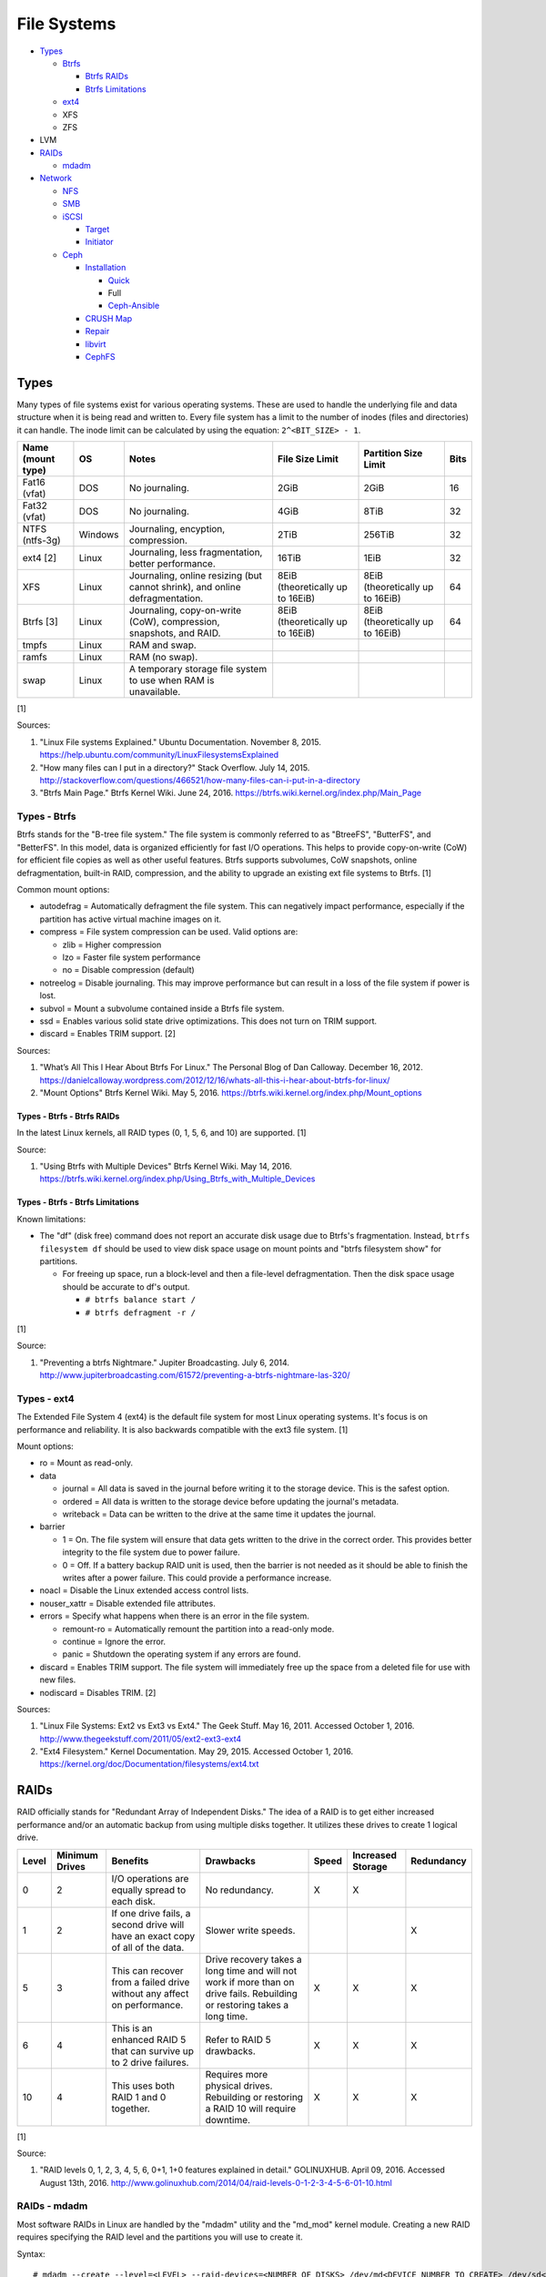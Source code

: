 File Systems
============

-  `Types <#types>`__

   -  `Btrfs <#types---btrfs>`__

      -  `Btrfs RAIDs <#types---btrfs---btrfs-raids>`__
      -  `Btrfs Limitations <#types---btrfs---btrfs-limitations>`__

   -  `ext4 <#types---ext4>`__
   -  XFS
   -  ZFS

-  LVM
-  `RAIDs <#raids>`__

   -  `mdadm <#raids---mdadm>`__

-  `Network <#network>`__

   -  `NFS <#network---nfs>`__
   -  `SMB <#network---smb>`__
   -  `iSCSI <#network---iscsi>`__

      -  `Target <#network---iscsi---target>`__
      -  `Initiator <#network---iscsi---initiator>`__

   -  `Ceph <#network---ceph>`__

      -  `Installation <#network---ceph---installation>`__

         -  `Quick <#network---ceph---installation---quick>`__
         -  Full
         -  `Ceph-Ansible <#ceph---installation---ceph-ansible>`__

      -  `CRUSH Map <#network---ceph---crush-map>`__
      -  `Repair <#network---ceph---repair>`__
      -  `libvirt <#network---ceph---libvirt>`__
      -  `CephFS <#network---ceph---cephfs>`__

Types
-----

Many types of file systems exist for various operating systems. These
are used to handle the underlying file and data structure when it is
being read and written to. Every file system has a limit to the number
of inodes (files and directories) it can handle. The inode limit can be
calculated by using the equation: ``2^<BIT_SIZE> - 1``.

+-------------------+---------+------------------------------------------------------------------------------+----------------------------------+----------------------------------+------+
| Name (mount type) | OS      | Notes                                                                        | File Size Limit                  | Partition Size Limit             | Bits |
+===================+=========+==============================================================================+==================================+==================================+======+
| Fat16 (vfat)      | DOS     | No journaling.                                                               | 2GiB                             | 2GiB                             | 16   |
+-------------------+---------+------------------------------------------------------------------------------+----------------------------------+----------------------------------+------+
| Fat32 (vfat)      | DOS     | No journaling.                                                               | 4GiB                             | 8TiB                             | 32   |
+-------------------+---------+------------------------------------------------------------------------------+----------------------------------+----------------------------------+------+
| NTFS (ntfs-3g)    | Windows | Journaling, encyption, compression.                                          | 2TiB                             | 256TiB                           | 32   |
+-------------------+---------+------------------------------------------------------------------------------+----------------------------------+----------------------------------+------+
| ext4 [2]          | Linux   | Journaling, less fragmentation, better performance.                          | 16TiB                            | 1EiB                             | 32   |
+-------------------+---------+------------------------------------------------------------------------------+----------------------------------+----------------------------------+------+
| XFS               | Linux   | Journaling, online resizing (but cannot shrink), and online defragmentation. | 8EiB (theoretically up to 16EiB) | 8EiB (theoretically up to 16EiB) | 64   |
+-------------------+---------+------------------------------------------------------------------------------+----------------------------------+----------------------------------+------+
| Btrfs [3]         | Linux   | Journaling, copy-on-write (CoW), compression, snapshots, and RAID.           | 8EiB (theoretically up to 16EiB) | 8EiB (theoretically up to 16EiB) | 64   |
+-------------------+---------+------------------------------------------------------------------------------+----------------------------------+----------------------------------+------+
| tmpfs             | Linux   | RAM and swap.                                                                |                                  |                                  |      |
+-------------------+---------+------------------------------------------------------------------------------+----------------------------------+----------------------------------+------+
| ramfs             | Linux   | RAM (no swap).                                                               |                                  |                                  |      |
+-------------------+---------+------------------------------------------------------------------------------+----------------------------------+----------------------------------+------+
| swap              | Linux   | A temporary storage file system to use when RAM is unavailable.              |                                  |                                  |      |
+-------------------+---------+------------------------------------------------------------------------------+----------------------------------+----------------------------------+------+

[1]

Sources:

1. "Linux File systems Explained." Ubuntu Documentation. November 8,
   2015. https://help.ubuntu.com/community/LinuxFilesystemsExplained
2. "How many files can I put in a directory?" Stack Overflow. July 14,
   2015.
   http://stackoverflow.com/questions/466521/how-many-files-can-i-put-in-a-directory
3. "Btrfs Main Page." Btrfs Kernel Wiki. June 24, 2016.
   https://btrfs.wiki.kernel.org/index.php/Main\_Page

Types - Btrfs
~~~~~~~~~~~~~

Btrfs stands for the "B-tree file system." The file system is commonly
referred to as "BtreeFS", "ButterFS", and "BetterFS". In this model,
data is organized efficiently for fast I/O operations. This helps to
provide copy-on-write (CoW) for efficient file copies as well as other
useful features. Btrfs supports subvolumes, CoW snapshots, online
defragmentation, built-in RAID, compression, and the ability to upgrade
an existing ext file systems to Btrfs. [1]

Common mount options:

-  autodefrag = Automatically defragment the file system. This can
   negatively impact performance, especially if the partition has active
   virtual machine images on it.
-  compress = File system compression can be used. Valid options are:

   -  zlib = Higher compression
   -  lzo = Faster file system performance
   -  no = Disable compression (default)

-  notreelog = Disable journaling. This may improve performance but can
   result in a loss of the file system if power is lost.
-  subvol = Mount a subvolume contained inside a Btrfs file system.
-  ssd = Enables various solid state drive optimizations. This does not
   turn on TRIM support.
-  discard = Enables TRIM support. [2]

Sources:

1. "What’s All This I Hear About Btrfs For Linux." The Personal Blog of
   Dan Calloway. December 16, 2012.
   https://danielcalloway.wordpress.com/2012/12/16/whats-all-this-i-hear-about-btrfs-for-linux/
2. "Mount Options" Btrfs Kernel Wiki. May 5, 2016.
   https://btrfs.wiki.kernel.org/index.php/Mount\_options

Types - Btrfs - Btrfs RAIDs
^^^^^^^^^^^^^^^^^^^^^^^^^^^

In the latest Linux kernels, all RAID types (0, 1, 5, 6, and 10) are
supported. [1]

Source:

1. "Using Btrfs with Multiple Devices" Btrfs Kernel Wiki. May 14, 2016.
   https://btrfs.wiki.kernel.org/index.php/Using\_Btrfs\_with\_Multiple\_Devices

Types - Btrfs - Btrfs Limitations
^^^^^^^^^^^^^^^^^^^^^^^^^^^^^^^^^

Known limitations:

-  The "df" (disk free) command does not report an accurate disk usage
   due to Btrfs's fragmentation. Instead, ``btrfs filesystem df`` should
   be used to view disk space usage on mount points and "btrfs
   filesystem show" for partitions.

   -  For freeing up space, run a block-level and then a file-level
      defragmentation. Then the disk space usage should be accurate to
      df's output.

      -  ``# btrfs balance start /``
      -  ``# btrfs defragment -r /``

[1]

Source:

1. "Preventing a btrfs Nightmare." Jupiter Broadcasting. July 6, 2014.
   http://www.jupiterbroadcasting.com/61572/preventing-a-btrfs-nightmare-las-320/

Types - ext4
~~~~~~~~~~~~

The Extended File System 4 (ext4) is the default file system for most
Linux operating systems. It's focus is on performance and reliability.
It is also backwards compatible with the ext3 file system. [1]

Mount options:

-  ro = Mount as read-only.
-  data

   -  journal = All data is saved in the journal before writing it to
      the storage device. This is the safest option.
   -  ordered = All data is written to the storage device before
      updating the journal's metadata.
   -  writeback = Data can be written to the drive at the same time it
      updates the journal.

-  barrier

   -  1 = On. The file system will ensure that data gets written to the
      drive in the correct order. This provides better integrity to the
      file system due to power failure.
   -  0 = Off. If a battery backup RAID unit is used, then the barrier
      is not needed as it should be able to finish the writes after a
      power failure. This could provide a performance increase.

-  noacl = Disable the Linux extended access control lists.
-  nouser\_xattr = Disable extended file attributes.
-  errors = Specify what happens when there is an error in the file
   system.

   -  remount-ro = Automatically remount the partition into a read-only
      mode.
   -  continue = Ignore the error.
   -  panic = Shutdown the operating system if any errors are found.

-  discard = Enables TRIM support. The file system will immediately free
   up the space from a deleted file for use with new files.
-  nodiscard = Disables TRIM. [2]

Sources:

1. "Linux File Systems: Ext2 vs Ext3 vs Ext4." The Geek Stuff. May 16,
   2011. Accessed October 1, 2016.
   http://www.thegeekstuff.com/2011/05/ext2-ext3-ext4
2. "Ext4 Filesystem." Kernel Documentation. May 29, 2015. Accessed
   October 1, 2016.
   https://kernel.org/doc/Documentation/filesystems/ext4.txt

RAIDs
-----

RAID officially stands for "Redundant Array of Independent Disks." The
idea of a RAID is to get either increased performance and/or an
automatic backup from using multiple disks together. It utilizes these
drives to create 1 logical drive.

+-------+----------------+--------------------------------------------------------------------------------+----------------------------------------------------------------------------------------------------------------------------+-------+-------------------+------------+
| Level | Minimum Drives | Benefits                                                                       | Drawbacks                                                                                                                  | Speed | Increased Storage | Redundancy |
+=======+================+================================================================================+============================================================================================================================+=======+===================+============+
| 0     | 2              | I/O operations are equally spread to each disk.                                | No redundancy.                                                                                                             | X     | X                 |            |
+-------+----------------+--------------------------------------------------------------------------------+----------------------------------------------------------------------------------------------------------------------------+-------+-------------------+------------+
| 1     | 2              | If one drive fails, a second drive will have an exact copy of all of the data. | Slower write speeds.                                                                                                       |       |                   | X          |
+-------+----------------+--------------------------------------------------------------------------------+----------------------------------------------------------------------------------------------------------------------------+-------+-------------------+------------+
| 5     | 3              | This can recover from a failed drive without any affect on performance.        | Drive recovery takes a long time and will not work if more than on drive fails. Rebuilding or restoring takes a long time. | X     | X                 | X          |
+-------+----------------+--------------------------------------------------------------------------------+----------------------------------------------------------------------------------------------------------------------------+-------+-------------------+------------+
| 6     | 4              | This is an enhanced RAID 5 that can survive up to 2 drive failures.            | Refer to RAID 5 drawbacks.                                                                                                 | X     | X                 | X          |
+-------+----------------+--------------------------------------------------------------------------------+----------------------------------------------------------------------------------------------------------------------------+-------+-------------------+------------+
| 10    | 4              | This uses both RAID 1 and 0 together.                                          | Requires more physical drives. Rebuilding or restoring a RAID 10 will require downtime.                                    | X     | X                 | X          |
+-------+----------------+--------------------------------------------------------------------------------+----------------------------------------------------------------------------------------------------------------------------+-------+-------------------+------------+

[1]

Source:

1. "RAID levels 0, 1, 2, 3, 4, 5, 6, 0+1, 1+0 features explained in
   detail." GOLINUXHUB. April 09, 2016. Accessed August 13th, 2016.
   http://www.golinuxhub.com/2014/04/raid-levels-0-1-2-3-4-5-6-01-10.html

RAIDs - mdadm
~~~~~~~~~~~~~

Most software RAIDs in Linux are handled by the "mdadm" utility and the
"md\_mod" kernel module. Creating a new RAID requires specifying the
RAID level and the partitions you will use to create it.

Syntax:

::

    # mdadm --create --level=<LEVEL> --raid-devices=<NUMBER_OF_DISKS> /dev/md<DEVICE_NUMBER_TO_CREATE> /dev/sd<PARTITION1> /dev/sd<PARTITION2>

Example:

::

    # mdadm --create --level=10 --raid-devices=4 /dev/md0 /dev/sda1 /dev/sdb1 /dev/sdc1 /dev/sdd1

Then to automatically create the partition layout file run this:

::

    # echo 'DEVICE partitions' > /etc/mdadm.conf
    # mdadm --detail --scan >> /etc/mdadm.conf

Finally, you can initialize the RAID.

::

    # mdadm --assemble --scan

[1]

Source:

1. "RAID." Arch Linux Wiki. August 7, 2016. Accessed August 13, 2016.
   https://wiki.archlinux.org/index.php/RAID

Network
-------

Network - NFS
~~~~~~~~~~~~~

The Network File System (NFS) aims to universally provide a way to
remotely mount directories between servers. All subdirectories from a
shared directory will also be available.

NFS Ports: \* 111 TCP/UDP \* 2049 TCP/UDP \* 4045 TCP/UDP

On the server, the /etc/exports file is used to manage NFS exports. Here
a directory can be specified to be shared via NFS to a specific IP
address or CIDR range. After adjusting the exports, the NFS daemon will
need to be restarted.

-  Syntax:

   ::

       <DIRECTORY> <ALLOWED_HOST>(<OPTIONS>)

-  Example:

   ::

       /path/to/dir 192.168.0.0/24(rw,no_root_squash)

NFS export options:

-  rw = The directory will be writable.
-  ro (default) = The directory will be read-only.
-  no\_root\_squash = Allow remote root users to access the directory
   and create files owned by root.
-  root\_squash (default) = Do not allow remote root users to create
   files as root. Instead, they will be created as an anonymous user
   (typically "nobody").
-  all\_squash = All files are created as the anonymous user.
-  sync = Writes are instantly written to the disk. When one process is
   writing, the other processes wait for it to finish.
-  async (default) = Multiple writes are optimized to run in parallel.
   These writes may be cached in memory.
-  sec = Specify a type of Kerberos authentication to use.

   -  krb5 = Use Kerberos for authentication only.

[1]

On Red Hat Enterprise Linux systems, the exported directory will need to
have the "nfs\_t" file context for SELinux to work properly.

::

    # semanage fcontext -a -t nfs_t "/path/to/dir{/.*)?"
    # restorecon -R "/path/to/dir"

Source:

1. "NFS SERVER CONFIGURATION." Red Hat Documentation. Accessed September
   19, 2016.
   https://access.redhat.com/documentation/en-US/Red\_Hat\_Enterprise\_Linux/7/html/Storage\_Administration\_Guide/nfs-serverconfig.html

Network - SMB
~~~~~~~~~~~~~

The Server Message Block (SMB) protocol was created to view and edit
files remotely over a network. The Common Internet File System (CIFS)
was created by Microsoft as an enhanced fork of SMB but was eventually
replaced with newer versions of SMB. On Linux, the "Samba" service is
typically used for setting up SMB share. [1]

SMB Ports:

-  137 UDP
-  138 UDP
-  139 TCP
-  445 TCP

Configuration - Global:

-  [global]

   -  workgroup = Define a WORKGROUP name.
   -  interfaces = Specify the interfaces to listen on.
   -  hosts allow = Specify hosts allowed to access any of the shares.
      Wildcard IP addresses can be used by omitting different octets.
      For example, "127." would be a wildcard for anything in the
      127.0.0.0/8 range.

Configuration - Share:

-  [smb] = The share can be named anything.

   -  path = The path to the directory to share (required).
   -  writable = Use "yes" or "no." This specifies if the folder share
      is writable.
   -  read only = Use "yes" or "no." This is the opposite of the
      writable option. Only one or the other option should be used. If
      set to no, the share will have write permissions.
   -  write list = Specify users that can write to the share, separated
      by spaces. Groups can also be specified using by appending a "+"
      to the front of the name.
   -  comment = Place a comment about the share. [2]

Verify the Samba configuration.

::

    # testparm
    # smbclient //localhost/<SHARE_NAME> -U <SMB_USER1>%<SMB_USER1_PASS>

The Linux user for accessing the SMB share will need to be created and
have their password added to the Samba configuration. These are stored
in a binary file at "/var/lib/samba/passdb.tdb." This can be updated by
running:

::

    # useradd <SMB_USER1>
    # smbpasswd -a <SMB_USER1>

On Red Hat Enterprise Linux systems, the exported directory will need to
have the "samba\_share\_t" file context for SELinux to work properly.
[3]

::

    # semanage fcontext -a -t samba_share_t "/path/to/dir{/.*)?"
    # restorecon -R "/path/to/dir"

Sources:

1. "The Difference between CIFS and SMB." VARONIS. February 14, 1024.
   Accessed September 18th, 2016.
   https://blog.varonis.com/the-difference-between-cifs-and-smb/
2. "The Samba Configuration File." SAMBA. September 26th, 2003. Accessed
   September 18th, 2016.
   https://www.samba.org/samba/docs/using\_samba/ch06.html
3. "RHEL7: Provide SMB network shares to specific clients." CertDepot.
   August 25, 2016. Accessed September 18th, 2016.
   https://www.certdepot.net/rhel7-provide-smb-network-shares/

Network - iSCSI
~~~~~~~~~~~~~~~

The "Internet Small Computer Systems Interface" (also known as "Internet
SCSI" or simply "iSCSI") is used to allocate block storage to servers
over a network. It relies on two components: the target (server) and the
initiator (client). The target must first be configured to allow the
client to attach the storage device.

Network - iSCSI - Target
^^^^^^^^^^^^^^^^^^^^^^^^

For setting up a target storage, these are the general steps to follow
in order:

-  Create a backstores device.
-  Create an iSCSI target.
-  Create a network portal to listen on.
-  Create a LUN associated with the backstores.
-  Create an ACL.
-  Optionally configure ACL rules.

-  First, start and enable the iSCSI service to start on bootup.

   -  Syntax:

      ::

          # systemctl enable target && systemctl start target

-  Create a storage device. This is typically either a block device or a
   file.
-  Block syntax:

   ::

       # targetcli
       > cd /backstores/block/
       > create iscsidisk1 dev=/dev/sd<DISK>

-  File syntax:

   ::

       # targetcli
       > cd /backstore/fileio/
       > create iscsidisk1 /<PATH_TO_DISK>.img <SIZE_IN_MB>M

-  A special iSCSI Qualified Name (IQN) is required to create a Target
   Portal Group (TPG). The syntax is
   "iqn.YYYY-MM.tld.domain.subdomain:exportname."
-  Syntax:

   ::

       > cd /iscsi
       > create iqn.YYYY-MM.<TLD.DOMAIN>:<ISCSINAME>

-  Example:

   ::

       > cd /iscsi
       > create iqn.2016-01.com.example.server:iscsidisk
       > ls

-  Create a portal for the iSCSI device to be accessible on.
-  Syntax:

   ::

       > cd /iscsi/iqn.YYYY-MM.<TLD.DOMAIN>:<ISCSINAME>/tpg1
       > portals/ create

-  Example:

   ::

         > cd /iscsi/iqn.2016-01.com.example.server:iscsidisk/tpg1
         > ls
         o- tpg1
         o- acls
         o- luns
         o- portals
         > portals/ create
         > ls
         o- tpg1
         o- acls
         o- luns
         o- portals
             o- 0.0.0.0:3260

-  Create a LUN.
-  Syntax:

   ::

       > luns/ create /backstores/block/<DEVICE>

-  Example:

   ::

       > luns/ create /backstores/block/iscsidisk

-  Create a blank ACL. By default, this will allow any user to access
   this iSCSI target.

-  Syntax:

   ::

       > acls/ create iqn.YYYY-MM.<TLD.DOMAIN>:<ACL_NAME>

-  Example:

   ::

       > acls/ create iqn.2016-01.com.example.server:client

-  Optionally, add a username and password.
-  Syntax:

   ::

       > cd acls/iqn.YYYY-MM.<TLD.DOMAIN>:<ACL_NAME>
       > set auth userid=<USER>
       > set auth password=<PASSWORD>

-  Example:

   ::

       > cd acls/iqn.2016-01.com.example.server:client
       > set auth userid=toor
       > set auth password=pass

-  Any ACL rules that were created can be overridden by turning off
   authentication entirely.

   -  Syntax:

      ::

          > set attribute authentication=0
          > set attribute generate_node_acls=1
          > set attribute demo_mode_write_protect=0

-  Finally, make sure that both the TCP and UDP port 3260 are open in
   the firewall. [1]

Network - iSCSI - Initiator
^^^^^^^^^^^^^^^^^^^^^^^^^^^

This should be configured on the client server.

-  In the initiator configuration file, specify the IQN along with the
   ACL used to access it.
-  Syntax:

   ::

       # vim /etc/iscsi/initiatorname.iscsi
       InitiatorName=<IQN>:<ACL>

-  Example:

   ::

       # vim /etc/iscsi/initiatorname.iscsi
       InitiatorName=iqn.2016-01.com.example.server:client

-  Start and enable the iSCSI initiator to load on bootup.

   -  Syntax:

      ::

          # systemctl start iscsi && systemctl enable iscsi

-  Once started, the iSCSI device should be able to be attached.
-  Syntax:

   ::

       # iscsiadm --mode node --targetname <IQN>:<TARGET> --portal <iSCSI_SERVER_IP> --login

-  Example:

   ::

       # iscsiadm --mode node --targetname iqn.2016-01.com.example.server:iscsidisk --portal 10.0.0.1 --login

-  Verify that a new "iscsi" device exists.

   -  Syntax:

      ::

          # lsblk --scsi

[1]

Source:

1. "RHEL7: Configure a system as either an iSCSI target or initiator
   that persistently mounts an iSCSI target." CertDepot. July 30, 2016.
   Accessed August 13, 2016.
   https://www.certdepot.net/rhel7-configure-iscsi-target-initiator-persistently/

Network - Ceph
~~~~~~~~~~~~~~

Ceph has developed a concept called Reliable Autonomic Distributed
Object Store (RADOS). It provides scalable, fast, and reliable
software-defined storage by storing files as objects and calculating
their location on the fly. Failovers will even happen automatically so
no data is lost.

Vocabulary:

-  Object Storage Device (OSD) = The device that stores data.
-  OSD Daemon = Handles storing all user data as objects.
-  Ceph Block Device (RBD) = Provides a block device over the network,
   similar in concept to iSCSI.
-  Ceph Object Gateway = A RESTful API which works with Amazon S3 and
   OpenStack Swift.
-  Ceph Monitors (MONs) = Store and provide a map of data locations.
-  Ceph Metadata Server (MDS) = Provides metadata about file system
   hierarchy for CephFS. This is not required for RBD or RGW.
-  Ceph File System (CephFS) = A POSIX-compliant distributed file system
   with unlimited size.
-  Controlled Replication Under Scalable Hash (CRUSH) = Uses an
   algorithm to provide metadata about an object's location.
-  Placement Groups (PGs) = Object storage data.

Ceph monitor nodes have a master copy of a cluster map. This contains 5
separate maps that have information about data location and the
cluster's status. If an OSD fails, the monitor daemon will automatically
reorganize everything and provided end-user's with an updated cluster
map.

Cluster map:

-  Monitor map = The cluster fsid (uuid), position, name, address and
   port of each monitor server.

   -  ``# ceph mon dump``

-  OSD map = The cluster fsid, available pools, PG numbers, and OSDs
   current status.

   -  ``# ceph osd dump``

-  PG map = PG version, PG ID, ratios, and data usage statistics.

   -  ``# ceph pg dump``

-  `CRUSH map <#network---ceph---crush-map>`__ = Storage devices,
   physical locations, and rules for storing objects. It is recommended
   to tweak this for production clusters.
-  MDS map

   -  ``# ceph fs dump``

When the end-user asks for a file, that name is combined with it's PG ID
and then CRUSH hashes it to find the exact location of it on all of the
OSDs. The master OSD for that file serves the content. [1]

The current back-end for handling data storage is FileStore. When data
is written to a Ceph OSD, it is first fully written to the OSD journal.
This is a separate partition that can be on the same drive or a
different drive. It is faster to have the journal on an SSD if the OSD
drive is a regular spinning-disk drive.

The new BlueStore was released as a technology preview in the Ceph Jewel
release. In the next LTS release this will become the default data
storage handler. This helps to overcome the double write penalty of
FileStore by writing the the data to the block device first and then
updating the metadata of the data's location. All of the metadata is
also stored in the fast RocksDB key-value store. File systems are no
longer required for OSDs because BlueStore can write data directly to
the block device of the hard drive. [2]

The optimal number of PGs is found be using this equation (replacing the
number of OSD daemons and how many replicas are set). This number should
be rounded up to the next power of 2.

Syntax:

::

    Total PGs = (<NUMBER_OF_OSDS> * 100) / <REPLICA_COUNT> / <NUMBER_OF_POOLS>

Example:

::

    OSD count = 30, replica count = 3, pool count = 1
    Run the calculations: 1000 = (30 * 100) / 3 / 1
    Find the next highest power of 2: 2^10 = 1024
    1000 =< 1024
    Total PGs = 1024

With Ceph's configuration, the Placement Group for Placement purpose
(PGP) should be set to the same PG number. PGs are the number of number
of times a file should be split. This change only makes the Ceph cluster
rebalance when the PGP count is increased.

-  New pools:

   ::

       # vim /etc/ceph/ceph.conf
       ...
       [global]
       osd pool default pg num = <OPTIMAL_PG_NUMBER>
       osd pool default pgp num = <OPTIMAL_PG_NUMBER>

-  Existing pools:

   ::

       # ceph osd pool set <POOL> pg_num <OPTIMAL_PG_NUMBER>
       # ceph osd pool set <POOL> pgp_num <OPTIMAL_PG_NUMBER>

Cache pools can be configured used to cache files onto faster drives.
When a file is continually being read, it will be copied to the faster
drive. When a file is first written, it will go to the faster drives.
After a period of time of lesser use, those files will be moved to the
slow drives. [3]

For testing, the "cephx" authentication protocols can temporarily be
disabled. This will require a restart of all of the Ceph services.
Re-enable ``cephx`` by setting these values from "none" to "cephx." [4]

::

    # vim /etc/ceph/ceph.conf
    [global]
    auth cluster required = none
    auth service required = none
    auth client required = none

Sources:

1. Karan Singh *Learning Ceph* (Birmingham, UK: Packet Publishing, 2015)
2. https://www.sebastien-han.fr/blog/2016/03/21/ceph-a-new-store-is-coming/
3. "CACHE POOL." Ceph Documentation. Accessed January 19, 2017.
   http://docs.ceph.com/docs/jewel/dev/cache-pool/
4. "CEPHX CONFIG REFERENCE." Ceph Docmentation. Accessed January 28,
   2017.
   http://docs.ceph.com/docs/master/rados/configuration/auth-config-ref/

Network - Ceph - Installation
^^^^^^^^^^^^^^^^^^^^^^^^^^^^^

Ceph Requirements:

-  Fast CPU for OSD and metadata nodes.
-  1GB RAM per 1TB of Ceph OSD storage, per OSD daemon.
-  1GB RAM per monitor daemon.
-  1GB RAM per metadata daemon.
-  An odd number of montior nodes (starting at least 3 for high
   availability and quorum). [1]

Source:

1. "INTRO TO CEPH." Ceph Documentation. Accessed January 15, 2017.
   http://docs.ceph.com/docs/jewel/start/intro/

Network - Ceph - Installation - Quick
'''''''''''''''''''''''''''''''''''''

This example demonstrates how to deploy a 3 node Ceph cluster with both
the monitor and OSD services. In production, monitor servers should be
separated from the OSD storage nodes.

-  Create a new Ceph cluster group, by default called "ceph."

   ::

       # ceph-deploy new <SERVER1>

-  Install the latest LTS release for production environments on the
   specified servers. SSH access is required.

   ::

       # ceph-deploy install --release jewel <SERVER1> <SERVER2> <SERVER3>

-  Initialize the first monitor.

   ::

       # ceph-deploy mon create-inital <SERVER1>

-  Install the monitor service on the other nodes.

   ::

       # ceph-deploy mon create <SERVER2> <SERVER3>

-  List the available hard drives from all of the servers. It is
   recommended to have a fully dedicated drive, not a partition, for
   each Ceph OSD.

   ::

       # ceph-deploy disk list <SERVER1> <SERVER2> <SERVER3>

-  Carefully select the drives to use. Then use the "disk zap" arguments
   to zero out the drive before use.

   ::

       # ceph-deploy disk zap <SERVER1>:<DRIVE> <SERVER2>:<DRIVE> <SERVER3>:<DRIVE>

-  Prepare and deploy the OSD service for the specified drives. The
   default file system is XFS, but Btrfs is much feature-rich with
   technologies such as copy-on-write (CoW) support.

   ::

       # ceph-deploy osd create --fs-type btrfs <SERVER1>:<DRIVE> <SERVER2>:<DRIVE> <SERVER3>:<DRIVE>

-  Verify it's working.

   ::

       # ceph status

[1]

Source:

1. "Ceph Deployment." Ceph Jewel Documentation. Accessed January 14,
   2017. http://docs.ceph.com/docs/jewel/rados/deployment/

Network - Ceph - Installation - ceph-ansible
''''''''''''''''''''''''''''''''''''''''''''

The ceph-ansible project is used to help deploy and automate updates.

::

    # git clone https://github.com/ceph/ceph-ansible/
    # cd ceph-ansible/

Configure the Ansible inventory hosts file. This should contain the SSH
connection details to access the relevant servers.

Inventory hosts:

-  [mons] = Monitors for tracking and locating object storage data.
-  [osds] = Object storage device nodes for storing the user data.
-  [mdss] = Metadata servers for CephFS. (Optional)
-  [rwgs] = RADOS Gateways for Amazon S3 or OpenStack Swift object
   storage API support. (Optional)

Example inventory:

::

    ceph_monitor_01 ansible_host=192.168.20.11
    ceph_monitor_02 ansible_host=192.168.20.12
    ceph_monitor_03 ansible_host=192.168.20.13
    ceph_osd_01 ansible_host=192.168.20.101 ansible_port=2222
    ceph_osd_02 ansible_host=192.168.20.102 ansible_port=2222
    ceph_osd_03 ansible_host=192.168.20.103 ansible_port=2222

    [mons]
    ceph_monitor_01
    ceph_monitor_02
    ceph_monitor_03

    [osds]
    ceph_osd_01
    ceph_osd_02
    ceph_osd_03

Copy the sample configurations and modify the variables.

::

    # cp site.yml.sample site.yml
    # cd group_vars/
    # cp all.yml.sample all.yml
    # cp mons.yml.sample mons.yml
    # cp osds.yml.sample osds.yml

Common variables:

-  group\_vars/all.yml = Global variables.

   -  ceph\_origin = Specify how to install the Ceph software.

      -  upstream = Use the official repositories.
      -  Upstream related variables:

         -  ceph\_dev: Boolean value. Use a development branch of Ceph
            from GitHub.
         -  ceph\_dev\_branch = The exact branch or commit of Ceph from
            GitHub to use.
         -  ceph\_stable = Boolean value. Use a stable release of Ceph.
         -  ceph\_stable\_release = The release name to use. The LTS
            "jewel" release is recommended.

      -  distro = Use repositories already present on the system.
         ceph-ansible will not install Ceph repositories with this
         method, they must already be installed.

   -  ceph\_release\_num = If "ceph\_stable" is not defined, use any
      specific major release number.

      -  9 = infernalis
      -  10 = jewel
      -  11 = kraken

-  group\_vars/osds.yml = Object storage daemon variables.

   -  devices = A list of drives to use for each OSD daemon.
   -  osd\_auto\_discovery = Boolean value. Default: false. Instead of
      manually specifying devices to use, automatically use any drive
      that does not have a partition table.
   -  OSD option #1:

      -  journal\_collocation = Boolean value. Default: false. Use the
         same drive for journal and data storage.

   -  OSD option #2:

      -  raw\_multi\_journal = Boolean value. Default: false. Store
         journals on different hard drives.
      -  raw\_journal\_devices = A list of devices to use for
         journaling.

   -  OSD option #3:

      -  osd\_directory = Boolean value. Default: false. Use a specified
         directory for OSDs. This assumes that the end-user has already
         partitioned the drive and mounted it to
         ``/var/lib/ceph/osd/<OSD_NAME>`` or a custom directory.
      -  osd\_directories = The directories to use for OSD storage.

   -  OSD option #4:

      -  bluestore: Boolean value. Default: false. Use the new and
         experimental BlueStore file store that can provide twice the
         performance for drives that have both a journal and OSD for
         Ceph.

   -  OSD option #5:

      -  dmcrypt\_journal\_collocation = Use Linux's "dm-crypt" to
         encrypt objects when both the journal and data are stored on
         the same drive.

   -  OSD option #6:

      -  dmcrypt\_dedicated\_journal = Use Linux's "dm-crypt" to encrypt
         objects when both the journal and data are stored on the
         different drives.

Finally, run the Playbook to deploy the Ceph cluster.

::

    # ansible-playbook -i production site.yml

[1]

Source:

1. "ceph-ansible Wiki." ceph-ansible GitHub. February 29, 2016. Accessed
   January 15, 2017. https://github.com/ceph/ceph-ansible/wiki

Network - Ceph - CRUSH Map
^^^^^^^^^^^^^^^^^^^^^^^^^^

CRUSH maps are used to keep track of OSDs, physical locations of
servers, and it defines how to replicate objects.

These maps are divided into four main parts:

-  Devices = The list of each OSD daemon in the cluster.
-  Bucket Types = Definitions that can group OSDs into groups with their
   own location and weights based on servers, rows, racks, datacenters,
   etc.
-  Bucket Instances = A bucket instance is created by specifying a
   bucket type and one or more OSDs.
-  Rules = Rules can be defined to configure which bucket instances will
   be used for reading, writing, and/or replicating data.

A binary of the configuration must be saved and then decompiled before
changes can be made. Then the file must be recompiled for the updates to
be loaded.

::

    # ceph osd getcrushmap -o <NEW_COMPILED_FILE>
    # crushtool -d <NEW_COMPILED_FILE> -o <NEW_DECOMPILED_FILE>
    # vim <NEW_DECOMPILED_FILE>`
    # crushtool -c <NEW_DECOMPILED_FILE> -o <UPDATED_COMPILED_FILE>
    # ceph osd setcrushmap -i <UPDATED_COMPILED_FILE>

Network - Ceph - CRUSH Map - Devices
''''''''''''''''''''''''''''''''''''

Devices must follow the format of ``device <COUNT> <OSD_NAME>``. These
are automatically generated but can be adjusted and new nodes can be
manually added here.

::

    # devices
    device 0 osd.0
    device 1 osd.1
    device 2 osd.2

Network - Ceph - CRUSH Map - Bucket Types
'''''''''''''''''''''''''''''''''''''''''

Bucket types follow a similar format of ``type <COUNT> <TYPE_NAME>``.
The name of the type can be anything. The higher numbered type always
inherits the lower numbers. The default types include:

::

    # types
    type 0 osd
    type 1 host
    type 2 chassis
    type 3 rack
    type 4 row
    type 5 pdu
    type 6 pod
    type 7 room
    type 8 datacenter
    type 9 region
    type 10 root

Network - Ceph - CRUSH Map - Bucket Instances
'''''''''''''''''''''''''''''''''''''''''''''

Bucket instances are used to group OSD configurations together.
Typically these should define physical locations of the OSDs.

::

    <CUSTOM_BUCKET_TYPE> <UNIQUE_BUCKET_NAME> {
        id <UNIQUE_NEGATIVE_NUMBER>
        weight <FLOATING_NUMBER>
        alg <BUCKET_TYPE>
        hash 0
        item <OSD_NAME> weight <FLOATING_NUMBER>
    }

-  ``<CUSTOM_BUCKET_TYPE>`` = Required. This should be one of the
   user-defined bucket types.
-  ``<UNIQUE_BUCKET_NAME>`` = Required. A unique name that describes the
   bucket.
-  id = Required. A unique negative number to identify the bucket.
-  weight = Optional. A floating/decimal number for all of the weight of
   all of the OSDs in this bucket.
-  alg = Required. Choose which Ceph bucket type/method that is used to
   read and write objects. This should not be confused with the
   user-defined bucket types.

   -  Uniform = Assumes that all hardware in the bucket instance is
      exactly the same so all OSDs receive the same weight.
   -  List = Lists use the RUSH algorithim to read and write objects in
      sequential order from the first OSD to the last. This is best
      suited for data that does not need to be deleted (to avoid
      rebalancing).
   -  Tree = The binary search tree uses the RUSH algorithim to
      efficiently handle larger amounts of data.
   -  Straw = A combination of both "list" and "tree." One of the two
      bucket types will randomly be selected for operations. Replication
      is fast but rebalancing will be slow.

-  hash = Required. The hashing algorithim used by CRUSH to lookup and
   store files. As of the Jewel release, only option "0" for "rjenkins1"
   is supported.
-  item = Optional. The OSD name and weight for individual OSDs. This is
   useful if a bucket instance has hard drives of different speeds.

Network - Ceph - CRUSH Map - Rules
''''''''''''''''''''''''''''''''''

By modifying the CRUSH map, replication can be configured to go to a
different drive, server, chassis, row, rack, datacenter, etc.

::

    rule <RULE_NAME> {
        ruleset <RULESET>
        type <RULE_TYPE>
        min_size <MINIMUM_SIZE>
        max_size <MAXIMUM_SIZE>
        step take <BUCKET_INSTANCE_NAME>
        step <CHOOSE_OPTION>
        step emit
    }

-  ``<RULE_NAME>``
-  ruleset = Required. An integer that can be used to reference this
   ruleset by a pool.
-  type = Required. Default is "replicated." How to handle data
   replication.

   -  replicated = Data is replicated to different hard drives.
   -  erasure = This a similar concept to RAID 5. Data is only
      replicated to one drive. This option helps to save space.

-  min\_size
-  max\_size
-  step take
-  step emit = Required. This signifies the end of the rule block.

[1]

Source:

1. "CRUSH MAPS." Ceph Documentation. Accessed January 29, 2017.
   http://docs.ceph.com/docs/master/rados/operations/crush-map/

Network - Ceph - Repair
^^^^^^^^^^^^^^^^^^^^^^^

Ceph automatically runs through a data integrity check called
"scrubbing." This checks the health of each placement group (object).
Sometimes these can fail due to inconsistencies, commonly a mismatch in
time on the OSD servers.

In this example, the placement group "1.28" failed to be scrubbed. This
object exists on the 8, 11, and 20 OSD drives.

-  Check the health information.

   -  Example:

      ::

          # ceph health detail
          HEALTH_ERR 1 pgs inconsistent; 1 scrub errors
          pg 1.28 is active+clean+inconsistent, acting [8,11,20]
          1 scrub errors

-  Manually run a repair.

   -  Syntax:

      ::

          # ceph pg repar <PLACEMENT_GROUP>

   -  Example:

      ::

          # ceph pg repair 1.28

-  Find the error:

   -  Syntax:

      ::

          # grep ERR /var/log/ceph/ceph-osd.<OSD_NUMBER>.log

   -  Example:

      ::

          # grep ERR /var/log/ceph/ceph-osd.11.log
          2017-01-12 22:27:52.626252 7f5b511e8700 -1 log_channel(cluster) log [ERR] : 1.27 shard 12: soid 1:e4c200f7:::rbd_data.a1e002238e1f29.000000000000136d:head candidate had a read error

-  Find the bad file.

   -  Syntax:

      ::

          # find /var/lib/ceph/osd/ceph-<OSD_NUMBER>/current/<PLACEMENT_GROUP>_head/ -name '*<OBJECT_ID>*' -ls

   -  Example:

      ::

          # find /var/lib/ceph/osd/ceph-11/current/1.28_head/ -name "*a1e002238e1f29.000000000000136d*"
          /var/lib/ceph/osd/ceph-11/current/1.28_head/DIR_7/DIR_2/DIR_3/rbd\udata.b3e012238e1f29.000000000000136d__head_EF004327__1

-  Stop the OSD.

   -  Syntax:

      ::

          # systemctl stop ceph-osd@<OSD_NUMBER>.service

   -  Example:

      ::

          # systemctl stop ceph-osd@11.service

-  Flush the journal to save the current files cached in memory.

   -  Syntax:

      ::

          # ceph-osd -i <OSD_NUMBER> --flush-journal

   -  Example:

      ::

          # ceph-osd -i 11 --flush-journal

-  Move the bad object out of it's current directory in the OSD.

   -  Example:

      ::

          # mv /var/lib/ceph/osd/ceph-11/current/1.28_head/DIR_7/DIR_2/DIR_3/rbd\\udata.b3e012238e1f29.000000000000136d__head_EF004327__1 /root/ceph_osd_backups/

-  Restart the OSD.

   -  Syntax:

      ::

          # systemctl restart ceph-osd@<OSD_NUMBER>.service

   -  Example:

      ::

          # systemctl restart ceph-osd@11.service

-  Run another placement group repair.

   -  Syntax:

      ::

          # ceph pg repar <PLACEMENT_GROUP>

   -  Example:

      ::

          # ceph pg repair 1.28

[1]

Source:

1. "Ceph: manually repair object." April 27, 2015. Accessed January 15,
   2017. http://ceph.com/planet/ceph-manually-repair-object/

Network - Ceph - libvirt
^^^^^^^^^^^^^^^^^^^^^^^^

Virtual machines that are run via the libvirt front-end can utilize
Ceph's RADOS block devices (RBDs) as their main disk.

-  Add the network disk to the available devices in the Virsh
   configuration.

   ::

       <devices>
       <disk type='network' device='disk'>
           <source protocol='rbd' name='<POOL>/<IMAGE>'>
               <host name='<MONITOR_IP>' port='6789'/>
           </source>
           <target dev='vda' bus='virtio'/>
       </disk>
       ...
       </devices>

-  Authentication is required so the Ceph client credentials must be
   encrypted by libvirt. This encrypted hash is called a "secret."

-  Create a Virsh template that has a secret of type "ceph" with a
   description for the end user. Optionally specify a UUID for this
   secret to be associated with or else one will be generated.

   ::

       # vim ceph-secret.xml
       <secret ephemeral='no' private='no'>
       <uuid>51757078-7d63-476f-8524-5d46119cfc8a</uuid>
       <usage type='ceph'>
           <name>The Ceph client key</name>
       </usage>
       </secret>

-  Define a blank secret from this template.

   ::

       # virsh secret-define --file ceph-secret.xml

-  Verify that the secret was created.

   ::

       # virsh secret-list

-  Set the secret to the Ceph client's key. [1]

   ::

       # virsh secret-set-value --secret <GENERATED_UUID> --base64 $(ceph auth get-key client.<USER>)

-  Finally, the secret needs to be referenced as type "ceph" with either
   the "usage" (description) or "uuid" or the secret element that has
   been created. [2]

   ::

       <devices>
       <disk type='network' device='disk'>
       ...
       <auth username='<CLIENT>'>
         <secret type='ceph' usage='The Ceph client key'/>
       </auth>
       ...
       <disk>
       ...
       </devices>

Sources:

1. "USING LIBVIRT WITH CEPH RBD." Ceph Documentation. Accessed January
   27, 2017. http://docs.ceph.com/docs/master/rbd/libvirt/
2. "Secret XML." libvirt. Accessed January 27, 2017.
   https://libvirt.org/formatsecret.html

Network - Ceph - CephFS
^^^^^^^^^^^^^^^^^^^^^^^

CephFS has been stable since the Ceph Jewel 10.2.0 release. This now
includes repair utilities, including fsck. For clients, it is
recommended to use a Linux kernel in the 4 series, or newer, to have the
latest features and bug fixes for the file system. [1]

Source:

1. "USING CEPHFS." Ceph Documentation. Accessed January 15, 2017.
   http://docs.ceph.com/docs/master/cephfs/

